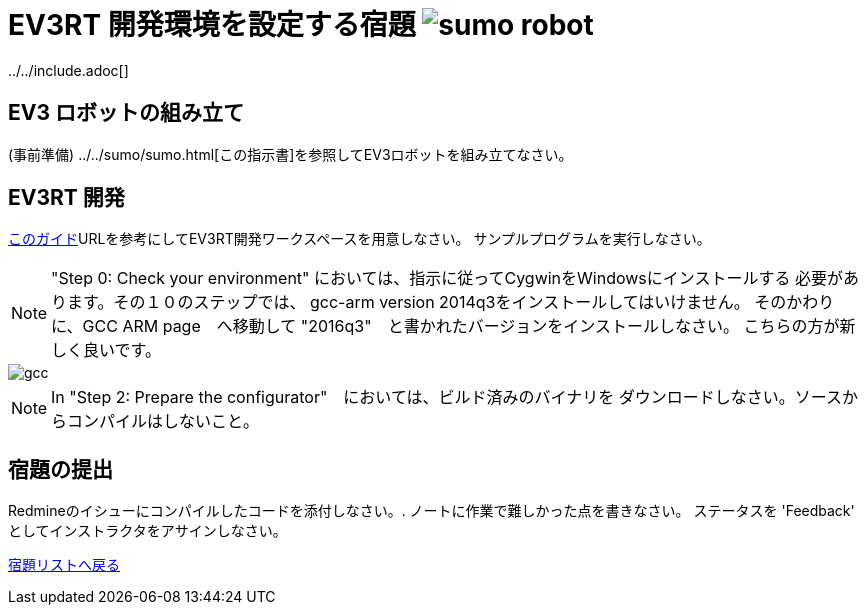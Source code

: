 = EV3RT 開発環境を設定する宿題 image:../img/sumo_robot.jpg[sumo robot]
../../include.adoc[]

== EV3 ロボットの組み立て
(事前準備) ../../sumo/sumo{outfilesuffix}[この指示書]を参照してEV3ロボットを組み立てなさい。

== EV3RT 開発

http://ev3rt-git.github.io/get_started/[このガイド]URLを参考にしてEV3RT開発ワークスペースを用意しなさい。
サンプルプログラムを実行しなさい。

NOTE:  "Step 0: Check your environment" においては、指示に従ってCygwinをWindowsにインストールする
必要があります。その１０のステップでは、 gcc-arm version 2014q3をインストールしてはいけません。
そのかわりに、GCC ARM page　へ移動して
"2016q3"　と書かれたバージョンをインストールしなさい。  こちらの方が新しく良いです。

image::../img/ev3_gcc_help.png[gcc]

NOTE:  In "Step 2: Prepare the configurator"　においては、ビルド済みのバイナリを
ダウンロードしなさい。ソースからコンパイルはしないこと。

== 宿題の提出
Redmineのイシューにコンパイルしたコードを添付しなさい。.
ノートに作業で難しかった点を書きなさい。
ステータスを 'Feedback' としてインストラクタをアサインしなさい。

link:homework{outfilesuffix}[宿題リストへ戻る]
